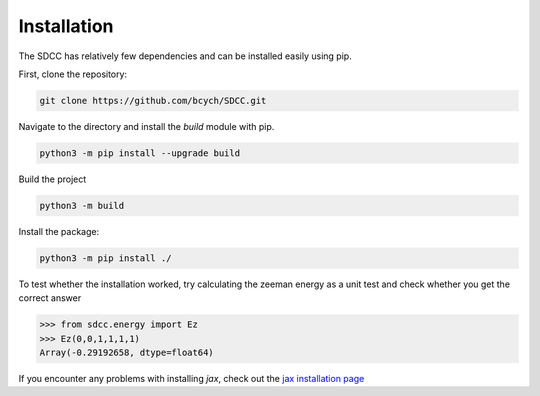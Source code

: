 Installation
============
The SDCC has relatively few dependencies and can be installed easily using pip.

First, clone the repository:

.. code-block:: bash
   
   git clone https://github.com/bcych/SDCC.git

Navigate to the directory and install the `build` module with pip.

.. code-block:: bash
   
   python3 -m pip install --upgrade build

Build the project

.. code-block:: bash
  
   python3 -m build

Install the package:

.. code-block:: bash
   
   python3 -m pip install ./

To test whether the installation worked, try calculating the zeeman energy as a unit test and check whether you get the correct answer

.. code-block:: python3

   >>> from sdcc.energy import Ez
   >>> Ez(0,0,1,1,1,1)
   Array(-0.29192658, dtype=float64)

If you encounter any problems with installing `jax`, check out the `jax installation page <https://jax.readthedocs.io/en/latest/installation.html>`_
